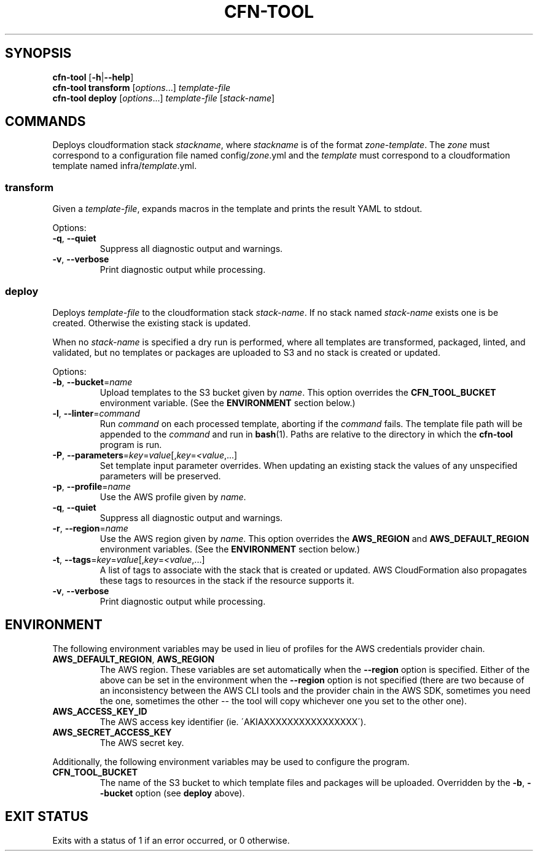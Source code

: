.\" generated with Ronn/v0.7.3
.\" http://github.com/rtomayko/ronn/tree/0.7.3
.
.TH "CFN\-TOOL" "1" "March 2021" "" "CloudFormation Tools"
.
.SH "SYNOPSIS"
\fBcfn\-tool\fR [\fB\-h\fR|\fB\-\-help\fR]
.
.br
\fBcfn\-tool\fR \fBtransform\fR [\fIoptions\fR\.\.\.] \fItemplate\-file\fR
.
.br
\fBcfn\-tool\fR \fBdeploy\fR [\fIoptions\fR\.\.\.] \fItemplate\-file\fR [\fIstack\-name\fR]
.
.SH "COMMANDS"
Deploys cloudformation stack \fIstackname\fR, where \fIstackname\fR is of the format \fIzone\fR\-\fItemplate\fR\. The \fIzone\fR must correspond to a configuration file named config/\fIzone\fR\.yml and the \fItemplate\fR must correspond to a cloudformation template named infra/\fItemplate\fR\.yml\.
.
.SS "transform"
Given a \fItemplate\-file\fR, expands macros in the template and prints the result YAML to stdout\.
.
.P
Options:
.
.TP
\fB\-q\fR, \fB\-\-quiet\fR
Suppress all diagnostic output and warnings\.
.
.TP
\fB\-v\fR, \fB\-\-verbose\fR
Print diagnostic output while processing\.
.
.SS "deploy"
Deploys \fItemplate\-file\fR to the cloudformation stack \fIstack\-name\fR\. If no stack named \fIstack\-name\fR exists one is be created\. Otherwise the existing stack is updated\.
.
.P
When no \fIstack\-name\fR is specified a dry run is performed, where all templates are transformed, packaged, linted, and validated, but no templates or packages are uploaded to S3 and no stack is created or updated\.
.
.P
Options:
.
.TP
\fB\-b\fR, \fB\-\-bucket\fR=\fIname\fR
Upload templates to the S3 bucket given by \fIname\fR\. This option overrides the \fBCFN_TOOL_BUCKET\fR environment variable\. (See the \fBENVIRONMENT\fR section below\.)
.
.TP
\fB\-l\fR, \fB\-\-linter\fR=\fIcommand\fR
Run \fIcommand\fR on each processed template, aborting if the \fIcommand\fR fails\. The template file path will be appended to the \fIcommand\fR and run in \fBbash\fR(1)\. Paths are relative to the directory in which the \fBcfn\-tool\fR program is run\.
.
.TP
\fB\-P\fR, \fB\-\-parameters\fR=\fIkey\fR=\fIvalue\fR[,\fIkey\fR=\fI<value\fR,\.\.\.]
Set template input parameter overrides\. When updating an existing stack the values of any unspecified parameters will be preserved\.
.
.TP
\fB\-p\fR, \fB\-\-profile\fR=\fIname\fR
Use the AWS profile given by \fIname\fR\.
.
.TP
\fB\-q\fR, \fB\-\-quiet\fR
Suppress all diagnostic output and warnings\.
.
.TP
\fB\-r\fR, \fB\-\-region\fR=\fIname\fR
Use the AWS region given by \fIname\fR\. This option overrides the \fBAWS_REGION\fR and \fBAWS_DEFAULT_REGION\fR environment variables\. (See the \fBENVIRONMENT\fR section below\.)
.
.TP
\fB\-t\fR, \fB\-\-tags\fR=\fIkey\fR=\fIvalue\fR[,\fIkey\fR=\fI<value\fR,\.\.\.]
A list of tags to associate with the stack that is created or updated\. AWS CloudFormation also propagates these tags to resources in the stack if the resource supports it\.
.
.TP
\fB\-v\fR, \fB\-\-verbose\fR
Print diagnostic output while processing\.
.
.SH "ENVIRONMENT"
The following environment variables may be used in lieu of profiles for the AWS credentials provider chain\.
.
.TP
\fBAWS_DEFAULT_REGION\fR, \fBAWS_REGION\fR
The AWS region\. These variables are set automatically when the \fB\-\-region\fR option is specified\. Either of the above can be set in the environment when the \fB\-\-region\fR option is not specified (there are two because of an inconsistency between the AWS CLI tools and the provider chain in the AWS SDK, sometimes you need the one, sometimes the other \-\- the tool will copy whichever one you set to the other one)\.
.
.TP
\fBAWS_ACCESS_KEY_ID\fR
The AWS access key identifier (ie\. \'AKIAXXXXXXXXXXXXXXXX\')\.
.
.TP
\fBAWS_SECRET_ACCESS_KEY\fR
The AWS secret key\.
.
.P
Additionally, the following environment variables may be used to configure the program\.
.
.TP
\fBCFN_TOOL_BUCKET\fR
The name of the S3 bucket to which template files and packages will be uploaded\. Overridden by the \fB\-b\fR, \fB\-\-bucket\fR option (see \fBdeploy\fR above)\.
.
.SH "EXIT STATUS"
Exits with a status of 1 if an error occurred, or 0 otherwise\.
